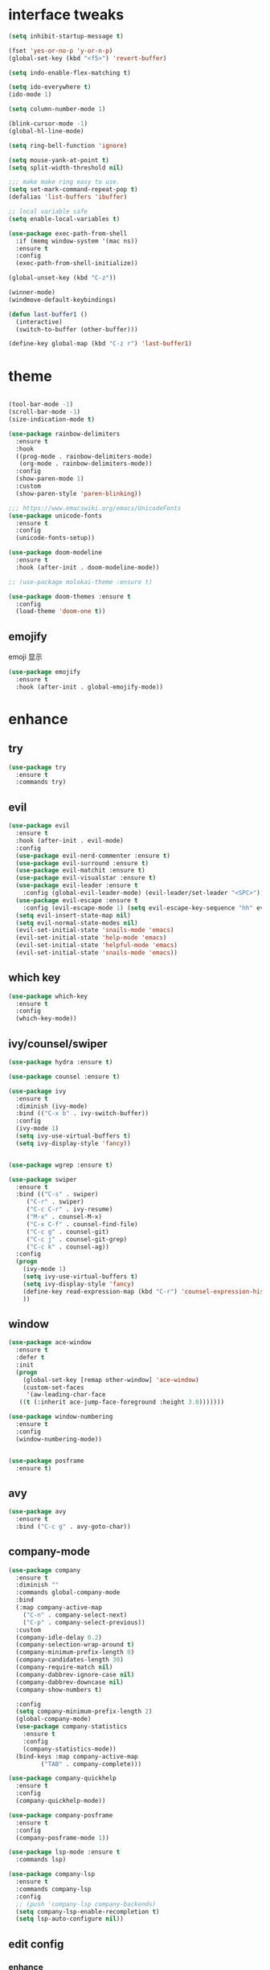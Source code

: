 #+STARTUP: overview
#+PROPERTY: header-args :comments yes :results silent
* interface tweaks
  #+BEGIN_SRC emacs-lisp
  (setq inhibit-startup-message t)

  (fset 'yes-or-no-p 'y-or-n-p)
  (global-set-key (kbd "<f5>") 'revert-buffer)

  (setq indo-enable-flex-matching t)

  (setq ido-everywhere t)
  (ido-mode 1)

  (setq column-number-mode 1)

  (blink-cursor-mode -1)
  (global-hl-line-mode)

  (setq ring-bell-function 'ignore)

  (setq mouse-yank-at-point t)
  (setq split-width-threshold nil)

  ;;; make make ring easy to use.
  (setq set-mark-command-repeat-pop t)
  (defalias 'list-buffers 'ibuffer)

  ;; local variable safe
  (setq enable-local-variables t)

  (use-package exec-path-from-shell
    :if (memq window-system '(mac ns))
    :ensure t
    :config
    (exec-path-from-shell-initialize))

  (global-unset-key (kbd "C-z"))

  (winner-mode)
  (windmove-default-keybindings)

  (defun last-buffer1 ()
    (interactive)
    (switch-to-buffer (other-buffer)))

  (define-key global-map (kbd "C-z r") 'last-buffer1)
  #+END_SRC
* theme
  #+BEGIN_SRC emacs-lisp

  (tool-bar-mode -1)
  (scroll-bar-mode -1)
  (size-indication-mode t)

  (use-package rainbow-delimiters
    :ensure t
    :hook
    ((prog-mode . rainbow-delimiters-mode)
     (org-mode . rainbow-delimiters-mode))
    :config
    (show-paren-mode 1)
    :custom
    (show-paren-style 'paren-blinking))

  ;;; https://www.emacswiki.org/emacs/UnicodeFonts
  (use-package unicode-fonts
    :ensure t
    :config
    (unicode-fonts-setup))

  (use-package doom-modeline
    :ensure t
    :hook (after-init . doom-modeline-mode))

  ;; (use-package molokai-theme :ensure t)

  (use-package doom-themes :ensure t
    :config
    (load-theme 'doom-one t))
  #+END_SRC
** emojify
   emoji 显示
   #+BEGIN_SRC emacs-lisp
  (use-package emojify
    :ensure t
    :hook (after-init . global-emojify-mode))

   #+END_SRC

* enhance
** try
   #+BEGIN_SRC emacs-lisp
 (use-package try
   :ensure t
   :commands try)
   #+END_SRC
** evil
   #+BEGIN_SRC emacs-lisp
   (use-package evil
     :ensure t
     :hook (after-init . evil-mode)
     :config
     (use-package evil-nerd-commenter :ensure t)
     (use-package evil-surround :ensure t)
     (use-package evil-matchit :ensure t)
     (use-package evil-visualstar :ensure t)
     (use-package evil-leader :ensure t
       :config (global-evil-leader-mode) (evil-leader/set-leader "<SPC>"))
     (use-package evil-escape :ensure t
       :config (evil-escape-mode 1) (setq evil-escape-key-sequence "hh" evil-escape-delay 0.3))
     (setq evil-insert-state-map nil)
     (setq evil-normal-state-modes nil)
     (evil-set-initial-state 'snails-mode 'emacs)
     (evil-set-initial-state 'help-mode 'emacs)
     (evil-set-initial-state 'helpful-mode 'emacs)
     (evil-set-initial-state 'snails-mode 'emacs))
   #+END_SRC
** which key
   #+BEGIN_SRC emacs-lisp
  (use-package which-key
    :ensure t
    :config
    (which-key-mode))
   #+END_SRC
** ivy/counsel/swiper
   #+BEGIN_SRC emacs-lisp
  (use-package hydra :ensure t)

  (use-package counsel :ensure t)

  (use-package ivy
    :ensure t
    :diminish (ivy-mode)
    :bind (("C-x b" . ivy-switch-buffer))
    :config
    (ivy-mode 1)
    (setq ivy-use-virtual-buffers t)
    (setq ivy-display-style 'fancy))


  (use-package wgrep :ensure t)

  (use-package swiper
    :ensure t
    :bind (("C-s" . swiper)
	   ("C-r" . swiper)
	   ("C-c C-r" . ivy-resume)
	   ("M-x" . counsel-M-x)
	   ("C-x C-f" . counsel-find-file)
	   ("C-c g" . counsel-git)
	   ("C-c j" . counsel-git-grep)
	   ("C-c k" . counsel-ag))
    :config
    (progn
      (ivy-mode 1)
      (setq ivy-use-virtual-buffers t)
      (setq ivy-display-style 'fancy)
      (define-key read-expression-map (kbd "C-r") 'counsel-expression-history)
      ))
   #+END_SRC

** window
   #+BEGIN_SRC emacs-lisp
  (use-package ace-window
    :ensure t
    :defer t
    :init
    (progn
      (global-set-key [remap other-window] 'ace-window)
      (custom-set-faces
       '(aw-leading-char-face
	 ((t (:inherit ace-jump-face-foreground :height 3.0)))))))

  (use-package window-numbering
    :ensure t
    :config
    (window-numbering-mode))


  (use-package posframe
    :ensure t)
   #+END_SRC
** avy
   #+BEGIN_SRC emacs-lisp
(use-package avy
  :ensure t
  :bind ("C-c g" . avy-goto-char))
   #+END_SRC

** company-mode
   #+BEGIN_SRC emacs-lisp
  (use-package company
    :ensure t
    :diminish ""
    :commands global-company-mode
    :bind
    (:map company-active-map
	  ("C-n" . company-select-next)
	  ("C-p" . company-select-previous))
    :custom
    (company-idle-delay 0.2)
    (company-selection-wrap-around t)
    (company-minimum-prefix-length 0)
    (company-candidates-length 30)
    (company-require-match nil)
    (company-dabbrev-ignore-case nil)
    (company-dabbrev-downcase nil)
    (company-show-numbers t)

    :config
    (setq company-minimum-prefix-length 2)
    (global-company-mode)
    (use-package company-statistics
      :ensure t
      :config
      (company-statistics-mode))
    (bind-keys :map company-active-map
	       ("TAB" . company-complete)))

  (use-package company-quickhelp
    :ensure t
    :config
    (company-quickhelp-mode))

  (use-package company-posframe
    :ensure t
    :config
    (company-posframe-mode 1))

  (use-package lsp-mode :ensure t
    :commands lsp)

  (use-package company-lsp
    :ensure t
    :commands company-lsp
    :config
    ;; (push 'company-lsp company-backends)
    (setq company-lsp-enable-recompletion t)
    (setq lsp-auto-configure nil))
   #+END_SRC
** edit config
*** enhance
    #+BEGIN_SRC emacs-lisp

     (use-package expand-region
     :ensure t
     :bind ("C-=" . er/expand-region))

   (use-package iedit :ensure t
     :bind ("C-c m" . iedit-mode))

   ;; (use-package paredit
   ;;   :ensure t
   ;;   :hook ((emacs-lisp-mode . paredit-mode)
   ;; 	 (ielm-mode . paredit-mode)
   ;; 	 (lisp-mode . paredit-mode)
   ;; 	))

   ;; (use-package paredit-everywhere
   ;;   :ensure t
   ;;   :bind (:map )
   ;;   :hook (prog-mode . paredit-everywhere-mode))
    #+END_SRC
*** snippet
    #+BEGIN_SRC emacs-lisp
   (use-package yasnippet
     :ensure t
     :config
     (yas-global-mode 1))

   (use-package yasnippet-snippets
     :ensure t
     :requires yasnippet)
    #+END_SRC
** atomic-chrome
  #+BEGIN_SRC emacs-lisp
  (use-package atomic-chrome
    :ensure t

    :config
    (atomic-chrome-start-server))
  #+END_SRC
** projectile
  #+BEGIN_SRC emacs-lisp
  ;; https://docs.projectile.mx/en/latest/
  (use-package projectile
    :ensure t
    :config
    (projectile-mode +1)
    :bind (:map projectile-mode-map
		("C-c p" . projectile-command-map))
    :custom
    (projectile-completion-system 'ivy)
    (projectile-file-exists-remote-cache-expire (* 10 60)))

  (use-package counsel-projectile
    :ensure t
    :config
    (counsel-projectile-mode))
  #+END_SRC
** server
  #+BEGIN_SRC emacs-lisp
  (use-package server
    :config
    (unless (eq 't (server-running-p))
      (server-start)))
  #+END_SRC
** tools
  #+BEGIN_SRC emacs-lisp
  (use-package google-this
    :ensure t
    :commands google-this-search)

  (use-package undo-tree
    :ensure t
    :config
    (global-undo-tree-mode)
    :custom
    (undo-tree-auto-save-history t)
    (undo-tree-history-directory-alist '(("." . "~/.emacs.d/undo"))))

  (use-package
    helpful
    :ensure t
    :bind (("C-h f" . 'helpful-callable)
	   ("C-h v" . 'helpful-variable)
	   ("C-h k" . 'helpful-key)))

  (use-package restart-emacs
    :ensure
    :commands restart-emacs)


  ;; (use-package fuz :ensure t
  ;;   :if (not (eq system-type 'windows-nt)))
  #+END_SRC
** keyfreq
   #+BEGIN_SRC emacs-lisp
  (use-package keyfreq
    :ensure t
    :hook (prog-mode . keyfreq-mode))

  (setq keyfreq-excluded-commands
	'(self-insert-command
	  abort-recursive-edit
	  ace-jump-done
	  ace-jump-move
	  ace-window
	  avy-goto-line
	  backward-char
	  backward-kill-word
	  backward-word
	  clipboard-kill-ring-save
	  comint-previous-input
	  comint-send-input
	  company-complete-common
	  company-complete-number
	  company-complete-selection
	  company-ignore
	  delete-backward-char
	  describe-variable
	  dired                           ; nothing to optimize in dired
	  dired-do-async-shell-command
	  dired-find-file
	  diredp-next-line
	  diredp-previous-line
	  electric-pair-delete-pair
	  erase-message-buffer
	  eval-buffer
	  evil-a-WORD
	  evil-append
	  evil-backward-char
	  evil-backward-word-begin
	  evil-change
	  evil-change-line
	  evil-complete-next
	  evil-complete-previous
	  evil-delete
	  evil-delete-backward-char-and-join
	  evil-delete-char
	  evil-delete-line
	  evil-emacs-state
	  evil-end-of-line
	  evil-escape-emacs-state
	  evil-escape-insert-state
	  evil-escape-isearch
	  evil-escape-minibuffer
	  evil-escape-motion-state
	  evil-escape-visual-state
	  evil-ex
	  evil-ex-command
	  evil-ex-completion
	  evil-ex-delete-backward-char
	  evil-exit-emacs-state
	  evil-exit-visual-state
	  evil-filepath-inner-text-object
	  evil-filepath-outer-text-object
	  evil-find-char
	  evil-find-char-to
	  evil-first-non-blank
	  evil-force-normal-state
	  evil-forward-char
	  evil-forward-word-begin
	  evil-forward-word-end
	  evil-goto-definition
	  evil-goto-first-line
	  evil-goto-line
	  evil-goto-mark-line
	  evil-indent
	  evil-inner-WORD
	  evil-inner-double-quote
	  evil-inner-single-quote
	  evil-inner-word
	  evil-insert
	  evil-join
	  evil-jump-backward
	  evil-jump-forward
	  evil-mc-make-and-goto-next-match
	  evil-next-line
	  evil-next-visual-line
	  evil-normal-state
	  evil-open-below
	  evil-paste-after
	  evil-paste-before
	  evil-previous-line
	  evil-previous-visual-line
	  evil-record-macro
	  evil-repeat
	  evil-replace
	  evil-ret
	  evil-scroll-page-down
	  evil-scroll-page-up
	  evil-search-forward
	  evil-search-next
	  evil-search-word-forward
	  evil-set-marker
	  evil-substitute
	  evil-visual-block
	  evil-visual-char
	  evil-visual-line
	  evil-yank
	  exit-minibuffer
	  ffip
	  forward-char
	  forward-word
	  gnus
	  gnus-summary-exit
	  gnus-summary-next-page
	  gnus-summary-scroll-up
	  gnus-topic-select-group
	  goto-line
	  hippie-expand
	  ido-complete
	  ido-delete-backward-updir
	  ido-exit-minibuffer
	  ido-switch-buffer
	  indent-new-comment-line
	  isearch-abort
	  isearch-backward-regexp
	  isearch-cancel
	  isearch-delete-char
	  isearch-exit
	  isearch-forward-regexp
	  isearch-other-control-char
	  isearch-other-meta-char
	  isearch-printing-char
	  isearch-repeat-forward
	  isearch-ring-retreat
	  ispell-minor-check
	  ivy-backward-delete-char
	  ivy-backward-kill-word
	  ivy-done
	  ivy-next-line
	  ivy-occur
	  ivy-occur-next-line
	  ivy-occur-press-and-switch
	  ivy-occur-previous-line
	  ivy-previous-line
	  ivy-wgrep-change-to-wgrep-mode
	  js-mode
	  js2-line-break
	  keyboard-escape-quit
	  keyboard-quit
	  keyfreq-mode
	  keyfreq-save-now
	  keyfreq-show
	  kill-sentence
	  left-char
	  markdown-exdent-or-delete
	  markdown-outdent-or-delete
	  minibuffer-complete
	  minibuffer-complete-and-exit
	  minibuffer-keyboard-quit
	  move-beginning-of-line
	  move-end-of-line
	  mwheel-scroll
	  my-setup-develop-environment
	  newline-and-indent
	  next-history-element
	  next-line
	  org-beginning-of-line
	  org-ctrl-c-ctrl-c
	  org-cycle
	  org-delete-backward-char
	  org-end-of-line
	  org-force-self-insert
	  org-return
	  org-self-insert-command
	  org-todo
	  orgtbl-self-insert-command
	  package-menu-execute
	  paredit-backward-delete
	  paredit-backward-kill-word
	  paredit-close-round
	  paredit-doublequote
	  paredit-newline
	  paredit-open-round
	  paredit-semicolon
	  pcomplete
	  previous-history-element
	  previous-line
	  push-button
	  pwd
	  quit-window
	  right-char
	  rjsx-electric-gt
	  rjsx-electric-lt
	  save-buffer
	  save-buffers-kill-terminal
	  scroll-down-command
	  scroll-up-command
	  select-window-0
	  select-window-1
	  select-window-2
	  select-window-3
	  select-window-4
	  select-window-5
	  select-window-6
	  select-window-7
	  select-window-8
	  select-window-9
	  self-insert-command
	  smarter-move-beginning-of-line
	  suspend-frame
	  term-send-raw
	  turnon-keyfreq-mode
	  undefined ;; lambda function
	  undo-tree-redo
	  undo-tree-undo
	  w3m-goto-url
	  w3m-next-anchor
	  w3m-view-this-url
	  web-mode
	  web-mode-complete
	  web-mode-jshint
	  web-mode-navigate
	  web-mode-part-beginning
	  web-mode-reload
	  web-mode-reveal
	  web-mode-surround
	  web-mode-tag-beginning
	  web-mode-test
	  wgrep-finish-edit
	  xterm-paste
	  yank
	  yas-compile-directory
	  yas-expand
	  yas-next-field-or-maybe-expand))

   #+END_SRC
* version control
** git
   #+BEGIN_SRC emacs-lisp
   (use-package magit
     :ensure t
     :commands
     magit)

   (use-package gh
     :ensure t)

   (use-package gist :ensure t
     :commands
     gist-list)

   (use-package git-gutter
     :ensure t
     :hook
     (prog-mode . git-gutter-mode))

   (use-package browse-at-remote :ensure t
     :commands browse-at-remote)

   (use-package git-link :ensure
     :commands git-link)
   #+END_SRC
* COMMENT auto-completion
  #+BEGIN_SRC emacs-lisp
  (use-package auto-complete
    :ensure t
    :config
    (progn
      (ac-config-default)
      (add-to-list 'ac-modes 'org-mode)))
  #+END_SRC
* chinese
** 编码
   #+BEGIN_SRC emacs-lisp
  (prefer-coding-system 'utf-8)
  (setq coding-system-for-read 'utf-8)
  (setq coding-system-for-write 'utf-8)

  ;; 终端中文乱码
  (set-terminal-coding-system 'utf-8)
  (modify-coding-system-alist 'process "*" 'utf-8)

  (defun change-shell-mode-coding ()
    (progn
      (set-terminal-coding-system 'gbk)
      (set-keyboard-coding-system 'gbk)
      (set-selection-coding-system 'gbk)
      (set-buffer-file-coding-system 'gbk)
      (set-file-name-coding-system 'gbk)
      (modify-coding-system-alist 'process "*" 'gbk)
      (set-buffer-process-coding-system 'gbk 'gbk)
      (set-file-name-coding-system 'gbk)))
  (when (eq system-type 'windows-nt)
    (add-hook 'shell-mode-hook 'change-shell-mode-coding))

   #+END_SRC
** 输入法设置
   #+BEGIN_SRC emacs-lisp
     ;; rime
     (use-package liberime
					     ;:load-path "~/tmp/.emacs.d/liberime.so"
       :load-path "liberime.so"
       :if (eq system-type 'darwin)
       :config
       ;; 注意事项:
       ;; 1. 文件路径需要用 `expand-file-name' 函数处理。
       ;; 2. `librime-start' 的第一个参数说明 "rime 共享数据文件夹"
       ;;     的位置，不同的平台其位置也各不相同，可以参考：
       ;;     https://github.com/rime/home/wiki/RimeWithSchemata
       (liberime-start
	"/Library/Input Methods/Squirrel.app/Contents/SharedSupport"
	(file-truename (concat emacs-root-dir "/pyim/rime/")))
       (liberime-select-schema "double_pinyin_flypy")
       (setq pyim-default-scheme 'rime)
       (setq default-input-method "pyim")
       (setq pyim-page-tooltip 'posframe))

	 ;;; https://github.com/tumashu/pyim#org37155c7
     (use-package pyim :ensure t :demand t
       :config
       (setq default-input-method "pyim")
       (setq pyim-page-tooltip 'posframe))

       (use-package pyim-basedict
	 :if (eq system-type 'windows-nt)
	 :config
	 (pyim-basedict-enable)
	 (setq default-input-method "pyim")
	 (setq pyim-page-tooltip 'posframe)

	 (setq pyim-default-scheme 'xiaohe-shuangpin)
	 (setq-default pyim-english-input-switch-functions
		       '(pyim-probe-dynamic-english
			 pyim-probe-isearch-mode
			 pyim-probe-program-mode
			 pyim-probe-org-structure-template))

	 (setq-default pyim-punctuation-half-width-functions
		       '(pyim-probe-punctuation-line-beginning
			 pyim-probe-punctuation-after-punctuation))
	 ;; 开启拼音搜索功能
	 (pyim-isearch-mode 1)

	 ;; 使用 popup-el 来绘制选词框, 如果用 emacs26, 建议设置
	 ;; 为 'posframe, 速度很快并且菜单不会变形，不过需要用户
	 ;; 手动安装 posframe 包。
	 ;;(setq pyim-page-tooltip 'popup)

	 ;; 选词框显示5个候选词
	 (setq pyim-page-length 5)

	 :bind
	 (("M-j" . pyim-convert-string-at-point) ;与 pyim-probe-dynamic-english 配合
	  ("C-;" . pyim-delete-word-from-personal-buffer)))
   #+END_SRC
** other
   #+BEGIN_SRC emacs-lisp
					  ;(when (eq system-type 'windows-nt)
					  ;(set-default-font "Sarasa Term TC"))

  ;; (use-package cnfonts
  ;;   :ensure t
  ;;   :config
  ;;   (cnfonts-

  (use-package pangu-spacing
    :ensure t
    :config (global-pangu-spacing-mode 1))

  (use-package ace-pinyin
    :ensure t
    :config
    (ace-pinyin-global-mode 1))

  (use-package youdao-dictionary
    :ensure t
    :bind (("C-c y" . youdao-dictionary-search-at-point+)))



  (defun search-word-structure()
    (interactive)
    (browse-url
     (concat
      "https://www.youdict.com/ciyuan/s/"
      (thing-at-point 'word))))

  (defalias 'sws 'search-word-structure)
   #+END_SRC
* program
** flycheck
   #+BEGIN_SRC emacs-lisp
(use-package flycheck
  :ensure t
  :init
  (global-flycheck-mode t))
   #+END_SRC
** lispy
   #+BEGIN_SRC emacs-lisp
  (use-package lispy
    :ensure t
    :init
    (add-hook 'emacs-lisp-mode-hook 'lispy-mode 1))

  ;; (use-package evil-lispy :ensure t
  ;;   :hook (lispy-mode . evil-lispy-mode))
   #+END_SRC
** aggressive 让代码一直保持缩进
   #+BEGIN_SRC emacs-lisp
  (use-package aggressive-indent
    :ensure t
    :config
    (aggressive-indent-global-mode))
   #+END_SRC
** python
   #+BEGIN_SRC emacs-lisp
  ;; (use-package lsp-python-ms :ensure t
  ;;   :hook (python-mode . lsp)
  ;;   :demand
  ;;   :init
  ;;   (setq lsp-python-ms-executable "~/python-language-server/output/bin/Release/Microsoft.Python.LanguageServer.exe"))

  (use-package company-anaconda
    :ensure t
    :hook (python-mode . anaconda-mode)
    :config
    )

  (eval-after-load "company"
   '(add-to-list 'company-backends '(company-anaconda :with company-capf company-yasnippet)))
   #+END_SRC

** autohotkey
   #+BEGIN_SRC emacs-lisp
  (use-package ahk-mode
    :ensure t
    :if (eq system-type 'windows-nt))

   #+END_SRC
** javascript
   #+BEGIN_SRC emacs-lisp
  (use-package js2-mode
    :ensure t
    :mode "\\.js\\'")

  ;; (use-package company-tern
  ;;   :ensure t
  ;;   :hook (js2-mode . tern-mode))

  ;; (eval-after-load "lsp"
  ;;   (add-hook 'js2-mode-hook 'lsp))
   #+END_SRC

* org
  #+BEGIN_SRC emacs-lisp

  (with-eval-after-load 'org
    (use-package org-protocol )


    (use-package org-bullets
      :ensure t
      :init
      (dolist (mode (list 'org-mode-hook 'org-journal-mode-hook))
	(add-hook mode (lambda () (org-bullets-mode 1)))))


    (use-package org-pomodoro :ensure t)

    (use-package org-journal :ensure t
      :custom
      (org-journal-dir "~/org/journal/")
      (org-journal-date-format "%A, %d %B %Y"))

    (use-package org-agenda
      :defer 10
      :config
      (setq
       org-default-notes-file "~/org/inbox.org"
       org-agenda-files (list
			 "~/org/inbox.org"
			 "~/org/word.org"
			 "~/org/email.org"
			 "~/org/tasks.org"
			 "~/org/wtasks.org"
			 "~/org/wkb.org")))

    ;; (add-hook 'org-mode-hook (lambda () (org-bullets-mode 1)))


    (setq
     org-id-link-to-org-use-id 'create-if-interactive
     org-log-done 'time
     ;; org-bullets-bullet-list '("■" "◆" "▲" "▶")
     org-bullets-bullet-list '("✙" "♱" "♰" "☥" "✞" "✟" "✝" "†" "✠" "✚" "✜" "✛" "✢" "✣" "✤" "✥")
     org-agenda-start-on-weekday 0
     org-todo-keywords '((sequence
			  "TODO(t!)"
			  "NEXT(n!)"
			  "STARTED(a!)"
			  "WAIT(w@/!)"
			  "OTHERS(o!)"
			  "|"
			  "DONE(d)"
			  "CANCELLED(c)")))
    ;; http://www.zmonster.me/2018/02/28/org-mode-capture.html
    (setq org-capture-templates '())
    (add-to-list 'org-capture-templates '("t" "Task"))
    (add-to-list 'org-capture-templates
		 '("N" "Note/Data"
		   entry (file+headline "~/org/inbox.org" "Note")
		   "* %:annotation \n\n  Source: %u \n\n %i\n\n "))
    (add-to-list 'org-capture-templates
		 '("n" "Note/Data"
		   entry (file+headline "~/org/inbox.org" "Note")
		   "* %? \n\n  Source: %u \n\n %i\n\n "))
    ;;; org mobile
    (setq org-mobile-directory "~/mobile")
    (setq org-mobile-inbox-for-pull "~/mobile/index.org")
    )
  #+END_SRC
* lazy cat' toolset
** snails 快速搜索
   #+BEGIN_SRC emacs-lisp
  (use-package snails :commands snails)
   #+END_SRC
** others
   #+BEGIN_SRC emacs-lisp
  (use-package auto-save
    :config
    (auto-save-enable)
    (setq auto-save-silent t)		; quietly save
    (setq auto-save-delete-trailing-whitespace t)
    (setq backup-directory-alist `(("." . "~/.emacs.d/saves"))))



  (use-package google-translate
    :bind (("C-c t" . google-translate-at-point))
    :custom
    (google-translate-default-target-language "zh-CN")
    (google-translate-default-source-language "en"))

  (use-package insert-translated-name
    :bind (("C-z C-c" . insert-translated-name-insert)))

   #+END_SRC
** thing edit
   #+BEGIN_SRC emacs-lisp
  (use-package one-key)
  (use-package thing-edit
    :config
    (global-set-key (kbd "M-S")  'one-key-menu-thing-edit))

  ;;;;;;;;;;;;;;;;;;;;;;;;;;;;;; Thing-Edit ;;;;;;;;;;;;;;;;;;;;;;;;;;;;;;
  (defvar one-key-menu-thing-edit-alist nil
    "The `one-key' menu alist for THING-EDIT.")

  (setq one-key-menu-thing-edit-alist
	'(
	  ;; Copy.
	  (("w" . "Copy Word") . thing-copy-word)
	  (("s" . "Copy Symbol") . thing-copy-symbol)
	  (("m" . "Copy Email") . thing-copy-email)
	  (("f" . "Copy Filename") . thing-copy-filename)
	  (("u" . "Copy URL") . thing-copy-url)
	  (("x" . "Copy Sexp") . thing-copy-sexp)
	  (("g" . "Copy Page") . thing-copy-page)
	  (("t" . "Copy Sentence") . thing-copy-sentence)
	  (("o" . "Copy Whitespace") . thing-copy-whitespace)
	  (("i" . "Copy List") . thing-copy-list)
	  (("c" . "Copy Comment") . thing-copy-comment)
	  (("h" . "Copy Function") . thing-copy-defun)
	  (("p" . "Copy Parentheses") . thing-copy-parentheses)
	  (("l" . "Copy Line") . thing-copy-line)
	  (("a" . "Copy To Line Begin") . thing-copy-to-line-beginning)
	  (("e" . "Copy To Line End") . thing-copy-to-line-end)
	  ;; Cut.
	  (("W" . "Cut Word") . thing-cut-word)
	  (("S" . "Cut Symbol") . thing-cut-symbol)
	  (("M" . "Cut Email") . thing-cut-email)
	  (("F" . "Cut Filename") . thing-cut-filename)
	  (("U" . "Cut URL") . thing-cut-url)
	  (("X" . "Cut Sexp") . thing-cut-sexp)
	  (("G" . "Cut Page") . thing-cut-page)
	  (("T" . "Cut Sentence") . thing-cut-sentence)
	  (("O" . "Cut Whitespace") . thing-cut-whitespace)
	  (("I" . "Cut List") . thing-cut-list)
	  (("C" . "Cut Comment") . thing-cut-comment)
	  (("H" . "Cut Function") . thing-cut-defun)
	  (("P" . "Cut Parentheses") . thing-cut-parentheses)
	  (("L" . "Cut Line") . thing-cut-line)
	  (("A" . "Cut To Line Begin") . thing-cut-to-line-beginning)
	  (("E" . "Cut To Line End") . thing-cut-to-line-end)
	  ))

  (defun one-key-menu-thing-edit ()
    "The `one-key' menu for THING-EDIT."
    (interactive)
    (one-key-menu "THING-EDIT" one-key-menu-thing-edit-alist t))
   #+END_SRC
** lazy-search
   #+BEGIN_SRC emacs-lisp
  (use-package lazy-search
    :bind ("C-c s" . lazy-search))
   #+END_SRC
* os settings
  #+BEGIN_SRC emacs-lisp
  (setq mac-option-modifier 'super)
  (setq mac-command-modifier 'meta)
  (setq ns-function-modifier 'hyper)

  (setq w32-pass-alt-to-system nil)
  (setq w32-pass-lwindow-to-system nil)
  (setq w32-lwindow-modifier 'nil) ; Left Windows key

  (setq w32-pass-rwindow-to-system nil)
  (setq w32-rwindow-modifier 'nil); Right Windows key

  ;; (setq w32-pass-apps-to-system nil)
  ;; (setq w32-apps-modifier 'hyper) ;
  #+END_SRC
* application
** gnus
  #+BEGIN_SRC emacs-lisp
  (setq send-mail-function (quote smtpmail-send-it))
  (setq smtpmail-smtp-server "smtp.qq.com")
  (setq smtpmail-smtp-service 25)
  (setq user-full-name "kaikai")
  (setq user-mail-address "986374081@qq.com")

  (setq gnus-select-method '(nntp "news.somewhere.edu"))

					  ;(autoload 'newsticker-start "newsticker" "Emacs Newsticker" t)
					  ;(autoload 'newsticker-show-news "newsticker" "Emacs Newsticker" t)
  (add-hook 'newsticker-mode-hook 'imenu-add-menubar-index)
  (defalias 'rss 'newsticker-show-news)
  #+END_SRC
** anki
   #+BEGIN_SRC emacs-lisp
  (use-package anki-editor
    :ensure t
    :defer 5)

  (defun create-word-card (word result)
    (let ((fields `(("正面" . ,word)
		    ("背面" . ,result))))
      (anki-editor--push-note
       `((deck . "word")
	 (note-id . -1)
	 (note-type . "basic")
	 (fields . ,fields)))))

  ;; TODO 不处理中文
  (defun create-card-with-point-word ()
    (interactive)
    (require 'youdao-dictionary)
    (require 'anki-editor)
    (let* ((string (thing-at-point 'word))
	  (result (youdao-dictionary--format-result string)))
      (create-word-card string (replace-regexp-in-string "\n" "<br>" result))))

  (defalias 'cc 'create-card-with-point-word)
   #+END_SRC
** pomodoro
#+BEGIN_SRC emacs-lisp
  (setq pomodoro-time 25)
  (defun pomodoro ()
    (interactive)
    (message "start.")
    (run-at-time (* pomodoro-time 60) nil (lambda ()
					    (message "Time's up")
					    (switch-to-buffer "*Messages*")
					    (pomodoro-rest))))
  (defun pomodoro-rest ()
    (interactive)
    (run-at-time (* 5 60) nil
		 (lambda ()
		   (switch-to-buffer (other-buffer)))))
#+END_SRC
* keybindings
  #+BEGIN_SRC emacs-lisp
    (with-eval-after-load 'evil-leader
      (evil-leader/set-key
	"<SPC>" 'counsel-M-x)

      (evil-leader/set-key
	"ff" 'counsel-find-file
	"fr" 'counsel-recentf
	"fs" 'snails
	"fp" 'snails-search-point
	"bb" 'ivy-switch-buffer)

      (evil-leader/set-key
	"gs" 'magit-status
	"gg" 'google-this-search
	"gt" 'google-translate-at-point
	"gb" 'browse-at-remote
	"gl" 'git-link)

      (evil-leader/set-key
	"wu" 'winner-undo
	"wU" 'winner-redo
	"wo" 'delete-other-windows
	"ww" 'ace-window)

      (evil-leader/set-key
	"ci" 'evilnc-comment-or-uncomment-lines
	"cl" 'evilnc-quick-comment-or-uncomment-to-the-line
	"cc" 'evilnc-copy-and-comment-lines
	"cp" 'evilnc-comment-or-uncomment-paragraphs
	"cr" 'comment-or-uncomment-region
	"cv" 'evilnc-toggle-invert-comment-line-by-line
	"." 'evilnc-copy-and-comment-operator
	"\\" 'evilnc-comment-operator)

      (evil-leader/set-key
	"an" 'newsticker-show-news
	"ap" 'pomodoro)

      (evil-leader/set-key
	"ss" 'avy-goto-char
	"sn" 'yas-new-snippet
	"sv" 'yas-visit-snippet-file))
  #+END_SRC
